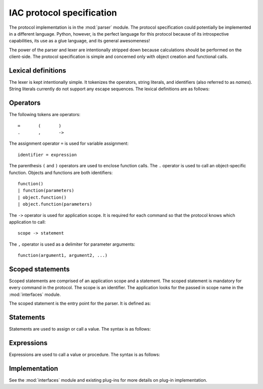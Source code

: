 .. _protocol:

**************************
IAC protocol specification
**************************

.. index::
   single: protocol
   single: specification

The protocol implementation is in the :mod:`parser` module. The protocol specification could potentially
be implemented in a different language. Python, however, is the perfect language for this protocol because
of its introspective capabilities, its use as a glue language, and its general awesomeness!

The power of the parser and lexer are intentionally stripped down because calculations should be 
performed on the client-side. The protocol specification is simple and concerned only with object 
creation and functional calls.


.. _lexer:

Lexical definitions
===================

.. index::
   single: lexer
   single: lexical
   single: definitions

The lexer is kept intentionally simple. It tokenizes the operators, string literals, and
identifiers (also referred to as *names*). String literals currently do not support any 
escape sequences. The lexical definitions are as follows:

.. productionlist::
   stringliteral: "'" `stringchar`* "'" | '"' `stringchar`* '"' 
   stringchar: <any source character except newline or the quote>
   identifier: (`letter`|"_") (`letter` | `digit` | "_")*
   letter: `lowercase` | `uppercase`
   lowercase: "a"..."z"
   uppercase: "A"..."Z"
   digit: "0"..."9"


.. _operators:

Operators
=========

.. index:: 
   single: operators

The following tokens are operators::

   =       (       )
   .       ,       ->


The assignment operator ``=`` is used for variable assignment::

   identifier = expression

The parenthesis ``(`` and ``)`` operators are used to enclose function calls. The
``.`` operator is used to call an object-specific function. Objects and functions
are both identifiers::

   function()  
   | function(parameters)  
   | object.function()  
   | object.function(parameters)

The ``->`` operator is used for application scope. It is required for each command
so that the protocol knows which application to call::

   scope -> statement

The ``,`` operator is used as a delimiter for parameter arguments::

   function(argument1, argument2, ...)



.. _scope:

Scoped statements
=================

.. index::
   single: scope
   single: statements

Scoped statements are comprised of an application scope and a statement. The scoped statement 
is mandatory for every command in the protocol. The scope is an identifier. The application
looks for the passed in scope name in the :mod:`interfaces` module.

The scoped statement is the entry point for the parser. It is defined as:

.. productionlist::
   scoped_statement: `scope` -> `statement`



.. _statements:

Statements
==========

.. index::
   single: statements

Statements are used to assign or call a value. The syntax is as follows:

.. productionlist::
   statement: `expression`
            : | `identifier` = `expression`



.. _expressions:

Expressions
===========

.. index::
   single: expressions

Expressions are used to call a value or procedure. The syntax is as follows:

.. productionlist::
   expression: `identifier`
            : | `identifier`()
            : | `identifier`(`parameters`)
            : | `identifier`.`identifier`()
            : | `identifier`.`identifier`(`parameters`)
   parameters: `parameters`, `optional_argument`
            : | `optional_argument`
   optional_argument: `stringliteral` | `digit` 



.. _implementation:

Implementation
==============

.. index::
   single: implementation

See the :mod:`interfaces` module and existing plug-ins for more details on plug-in implementation.


